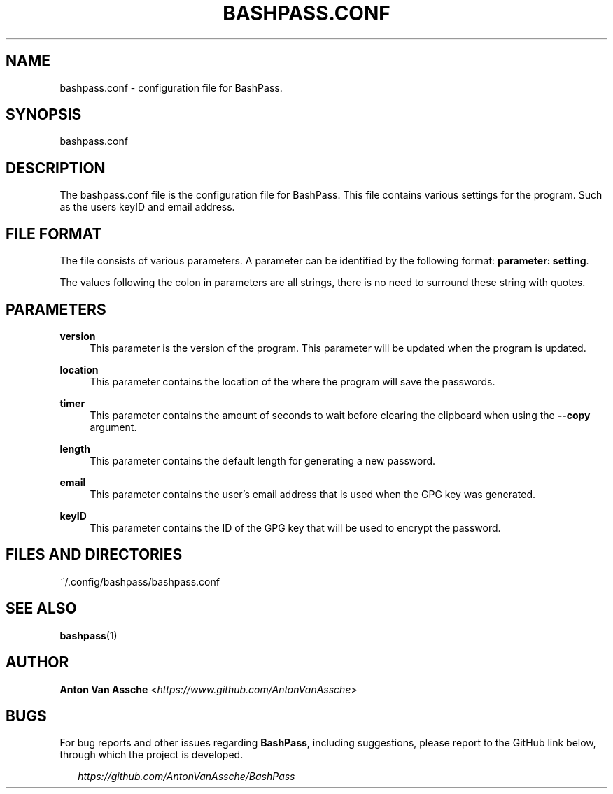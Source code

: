 .TH "BASHPASS.CONF" "1" "2022-06-23" "BASHPASS.CONF 2022-06-23" "BASHPASS.CONF" "1"
.ie \n(.g .ds Aq \(aq
.el       .ds Aq 
.ad l
.nh
.SH "NAME"
bashpass.conf \- configuration file for BashPass.
.SH "SYNOPSIS"
bashpass.conf
.RE
.SH "DESCRIPTION"
The bashpass.conf file is the configuration file for BashPass. This file contains various settings for the program. Such as the users keyID and email address.
.RE
.SH "FILE FORMAT"
The file consists of various parameters. A parameter can be identified by the following format: \fBparameter: setting\fR.
.RE
.PP
The values following the colon in parameters are all strings, there is no need to surround these string with quotes.
.RE
.SH "PARAMETERS"
\fBversion\fR
.RS 4
This parameter is the version of the program. This parameter will be updated when the program is updated.
.RE
.PP
\fBlocation\fR
.RS 4
This parameter contains the location of the where the program will save the passwords.
.RE
.PP
\fBtimer\fR
.RS 4
This parameter contains the amount of seconds to wait before clearing the clipboard when using the \fB--copy\fR argument.
.RE
.PP
\fBlength\fR
.RS 4
This parameter contains the default length for generating a new password.
.RE
.PP
\fBemail\fR
.RS 4
This parameter contains the user's email address that is used when the GPG key was generated.
.RE
.PP
\fBkeyID\fR
.RS 4
This parameter contains the ID of the GPG key that will be used to encrypt the password.
.RE
.SH "FILES AND DIRECTORIES"
~/.config/bashpass/bashpass.conf
.RE
.SH "SEE ALSO"
\fBbashpass\fR(1)
.SH "AUTHOR"
\fBAnton Van Assche\fR <\fIhttps://www.github.com/AntonVanAssche\fR>
.SH "BUGS"
For bug reports and other issues regarding \fBBashPass\fR, including suggestions, please report to the GitHub link below, through which the project is developed.
.PP
.RS 2
\fIhttps://github.com/AntonVanAssche/BashPass\fR
.RE
